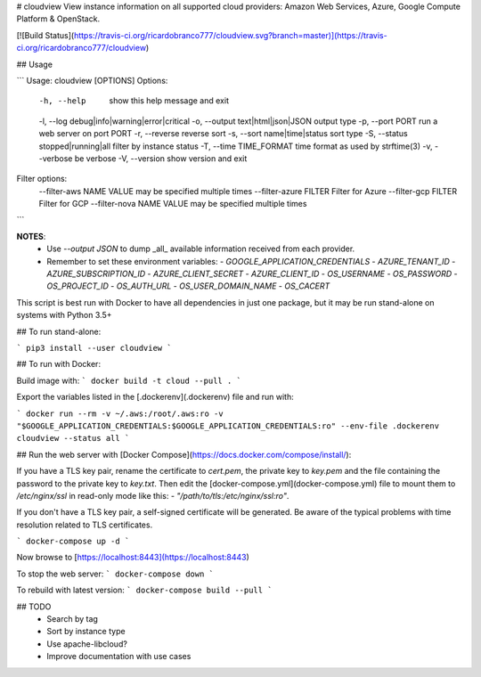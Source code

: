 # cloudview
View instance information on all supported cloud providers: Amazon Web Services, Azure, Google Compute Platform & OpenStack.

[![Build Status](https://travis-ci.org/ricardobranco777/cloudview.svg?branch=master)](https://travis-ci.org/ricardobranco777/cloudview)

## Usage

```
Usage: cloudview [OPTIONS]
Options:
    -h, --help                          show this help message and exit
    -l, --log debug|info|warning|error|critical
    -o, --output text|html|json|JSON    output type
    -p, --port PORT                     run a web server on port PORT
    -r, --reverse                       reverse sort
    -s, --sort name|time|status         sort type
    -S, --status stopped|running|all    filter by instance status
    -T, --time TIME_FORMAT              time format as used by strftime(3)
    -v, --verbose                       be verbose
    -V, --version                       show version and exit
Filter options:
    --filter-aws NAME VALUE             may be specified multiple times
    --filter-azure FILTER               Filter for Azure
    --filter-gcp FILTER                 Filter for GCP
    --filter-nova NAME VALUE            may be specified multiple times
```

**NOTES**:
  - Use `--output JSON` to dump _all_ available information received from each provider.
  - Remember to set these environment variables:
    - `GOOGLE_APPLICATION_CREDENTIALS`
    - `AZURE_TENANT_ID`
    - `AZURE_SUBSCRIPTION_ID`
    - `AZURE_CLIENT_SECRET`
    - `AZURE_CLIENT_ID`
    - `OS_USERNAME`
    - `OS_PASSWORD`
    - `OS_PROJECT_ID`
    - `OS_AUTH_URL`
    - `OS_USER_DOMAIN_NAME`
    - `OS_CACERT`

This script is best run with Docker to have all dependencies in just one package, but it may be run stand-alone on systems with Python 3.5+

## To run stand-alone:

```
pip3 install --user cloudview
```

## To run with Docker:

Build image with:
```
docker build -t cloud --pull .
```

Export the variables listed in the [.dockerenv](.dockerenv) file and run with:

```
docker run --rm -v ~/.aws:/root/.aws:ro -v "$GOOGLE_APPLICATION_CREDENTIALS:$GOOGLE_APPLICATION_CREDENTIALS:ro" --env-file .dockerenv cloudview --status all
```

## Run the web server with [Docker Compose](https://docs.docker.com/compose/install/):

If you have a TLS key pair, rename the certificate to `cert.pem`, the private key to `key.pem` and the file containing the password to the private key to `key.txt`.  Then edit the [docker-compose.yml](docker-compose.yml) file to mount them to `/etc/nginx/ssl` in read-only mode like this: `- "/path/to/tls:/etc/nginx/ssl:ro"`.

If you don't have a TLS key pair, a self-signed certificate will be generated.  Be aware of the typical problems with time resolution related to TLS certificates.


```
docker-compose up -d
```

Now browse to [https://localhost:8443](https://localhost:8443)

To stop the web server:
```
docker-compose down
```

To rebuild with latest version:
```
docker-compose build --pull
```

## TODO
  - Search by tag
  - Sort by instance type
  - Use apache-libcloud?
  - Improve documentation with use cases


